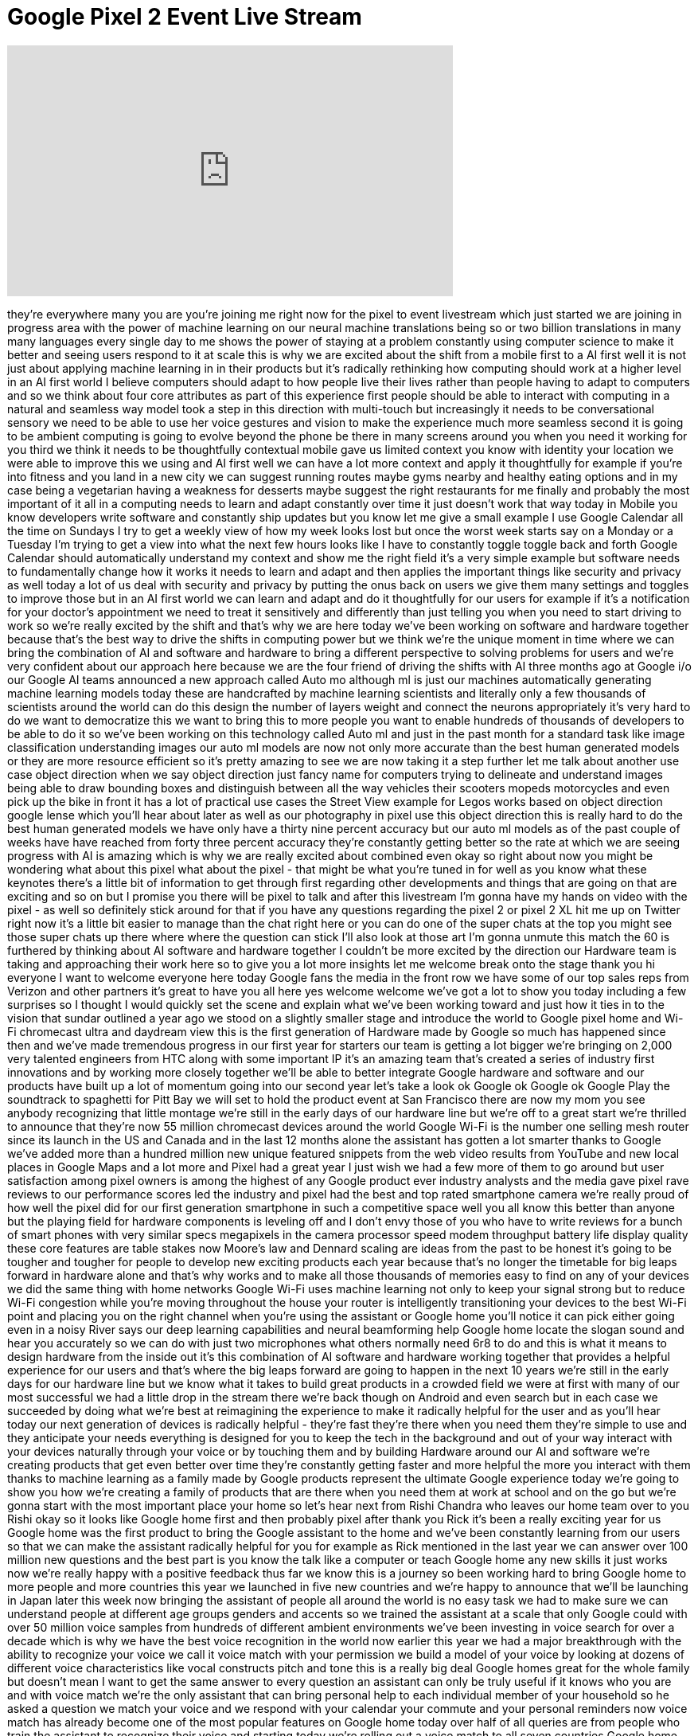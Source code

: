 = Google Pixel 2 Event Live Stream
:published_at: 2017-10-04
:hp-alt-title: Google Pixel 2 Event Live Stream
:hp-image: https://i.ytimg.com/vi/33Z-ix1VLzI/maxresdefault.jpg


++++
<iframe width="560" height="315" src="https://www.youtube.com/embed/33Z-ix1VLzI?rel=0" frameborder="0" allow="autoplay; encrypted-media" allowfullscreen></iframe>
++++

they're everywhere many you are you're
joining me right now for the pixel to
event livestream which just started we
are joining in progress area with the
power of machine learning on our neural
machine translations being so or two
billion translations in many many
languages every single day to me shows
the power of staying at a problem
constantly using computer science to
make it better and seeing users respond
to it at scale this is why we are
excited about the shift from a mobile
first to a AI first well it is not just
about applying machine learning in in
their products but it's radically
rethinking how computing should work at
a higher level in an AI first world I
believe computers should adapt to how
people live their lives rather than
people having to adapt to computers and
so we think about four core attributes
as part of this experience first people
should be able to interact with
computing in a natural and seamless way
model took a step in this direction with
multi-touch but increasingly it needs to
be conversational sensory we need to be
able to use her voice gestures and
vision to make the experience much more
seamless second it is going to be
ambient computing is going to evolve
beyond the phone be there in many
screens around you when you need it
working for you
third we think it needs to be
thoughtfully contextual mobile gave us
limited context you know with identity
your location we were able to improve
this we using
and AI first well we can have a lot more
context and apply it thoughtfully for
example if you're into fitness and you
land in a new city we can suggest
running routes
maybe gyms nearby and healthy eating
options and in my case being a
vegetarian having a weakness for
desserts maybe suggest the right
restaurants for me finally and probably
the most important of it all in a
computing needs to learn and adapt
constantly over time it just doesn't
work that way today in Mobile
you know developers write software and
constantly ship updates but you know let
me give a small example I use Google
Calendar all the time
on Sundays I try to get a weekly view of
how my week looks lost
but once the worst week starts say on a
Monday or a Tuesday I'm trying to get a
view into what the next few hours looks
like I have to constantly toggle toggle
back and forth
Google Calendar should automatically
understand my context and show me the
right field it's a very simple example
but software needs to fundamentally
change how it works it needs to learn
and adapt and then applies the important
things like security and privacy as well
today a lot of us deal with security and
privacy by putting the onus back on
users we give them many settings and
toggles to improve those but in an AI
first world we can learn and adapt and
do it thoughtfully for our users for
example if it's a notification for your
doctor's appointment we need to treat it
sensitively and differently than just
telling you when you need to start
driving to work so we're really excited
by the shift and that's why we are here
today we've been working on software and
hardware together because that's the
best way to drive the shifts in
computing power but we think we're the
unique moment in time where we can bring
the combination of AI and software and
hardware to bring a different
perspective to solving problems for
users and we're very confident about our
approach here because we are the four
friend of driving the shifts with AI
three months ago at Google i/o our
Google AI teams announced a new approach
called Auto mo
although ml is just our machines
automatically generating machine
learning models today these are
handcrafted by machine learning
scientists and literally only a few
thousands of scientists around the world
can do this design the number of layers
weight and connect the neurons
appropriately it's very hard to do we
want to democratize this we want to
bring this to more people you want to
enable hundreds of thousands of
developers to be able to do it so we've
been working on this technology called
Auto ml and just in the past month for a
standard task like image classification
understanding images our auto ml models
are now not only more accurate than the
best human generated models or they are
more resource efficient so it's pretty
amazing to see we are now taking it a
step further let me talk about another
use case object direction when we say
object direction just fancy name for
computers trying to delineate and
understand images being able to draw
bounding boxes and distinguish between
all the way vehicles their scooters
mopeds motorcycles and even pick up the
bike in front it has a lot of practical
use cases the Street View example for
Legos works based on object direction
google lense which you'll hear about
later as well as our photography in
pixel use this object direction this is
really hard to do the best human
generated models we have only have a
thirty nine percent accuracy but our
auto ml models as of the past couple of
weeks have have reached from forty three
percent accuracy they're constantly
getting better so the rate at which we
are seeing progress with AI is amazing
which is why we are really excited about
combined even
okay so right about now you might be
wondering what about this pixel what
about the pixel - that might be what
you're tuned in for well as you know
what these keynotes there's a little bit
of information to get through first
regarding other developments and things
that are going on that are exciting and
so on but I promise you there will be
pixel to talk and after this livestream
I'm gonna have my hands on video with
the pixel - as well so definitely stick
around for that if you have any
questions regarding the pixel 2 or pixel
2 XL hit me up on Twitter right now it's
a little bit easier to manage than the
chat right here or you can do one of the
super chats at the top you might see
those super chats up there where where
the question can stick I'll also look at
those art I'm gonna unmute this match
the 60 is furthered by thinking about AI
software and hardware together I
couldn't be more excited by the
direction our Hardware team is taking
and approaching their work here so to
give you a lot more insights let me
welcome break onto the stage thank you
hi everyone I want to welcome everyone
here today Google fans the media in the
front row we have some of our top sales
reps from Verizon and other partners
it's great to have you all here yes
welcome welcome
we've got a lot to show you today
including a few surprises so I thought I
would quickly set the scene and explain
what we've been working toward and just
how it ties in to the vision that sundar
outlined a year ago we stood on a
slightly smaller stage and introduce the
world to Google pixel home and Wi-Fi
chromecast ultra and daydream view this
is the first generation of Hardware made
by Google so much has happened since
then and we've made tremendous progress
in our first year
for starters our team is getting a lot
bigger we're bringing on 2,000 very
talented engineers from HTC along with
some important IP it's an amazing team
that's created a series of industry
first innovations and by working more
closely together we'll be able to better
integrate Google hardware and software
and our products have built up a lot of
momentum going into our second year
let's take a look ok Google ok Google ok
Google Play the soundtrack to spaghetti
for Pitt Bay we will set to hold the
product event at San Francisco there are
now
my mom
you see anybody recognizing that little
montage we're still in the early days of
our hardware line but we're off to a
great start we're thrilled to announce
that they're now 55 million chromecast
devices around the world Google Wi-Fi is
the number one selling mesh router since
its launch in the US and Canada and in
the last 12 months alone the assistant
has gotten a lot smarter thanks to
Google we've added more than a hundred
million new unique featured snippets
from the web video results from YouTube
and new local places in Google Maps and
a lot more and Pixel had a great year I
just wish we had a few more of them to
go around
but user satisfaction among pixel owners
is among the highest of any Google
product ever industry analysts and the
media gave pixel rave reviews to our
performance scores led the industry and
pixel had the best and top rated
smartphone camera
we're really proud of how well the pixel
did for our first generation smartphone
in such a competitive space well you all
know this better than anyone but the
playing field for hardware components is
leveling off and I don't envy those of
you who have to write reviews for a
bunch of smart phones with very similar
specs megapixels in the camera processor
speed modem throughput battery life
display quality these core features are
table stakes now Moore's law and Dennard
scaling are ideas from the past to be
honest it's going to be tougher and
tougher for people to develop new
exciting products each year because
that's no longer the timetable for big
leaps forward in hardware alone and
that's why works and to make all those
thousands of memories easy to find on
any of your devices we did the same
thing with home networks Google Wi-Fi
uses machine learning not only to keep
your signal strong but to reduce Wi-Fi
congestion while you're moving
throughout the house your router is
intelligently transitioning your devices
to the best Wi-Fi point and placing you
on the right channel when you're using
the assistant or Google home you'll
notice it can pick either going even in
a noisy River says our deep learning
capabilities and neural beamforming
help Google home locate the slogan sound
and hear you accurately so we can do
with just two microphones what others
normally need 6r8 to do and this is what
it means to design hardware from the
inside out it's this combination of AI
software and hardware working together
that provides a helpful experience for
our users and that's where the big leaps
forward are going to happen in the next
10 years we're still in the early days
for our hardware line but we know what
it takes to build great products in a
crowded field we were at first with many
of our most successful we had a little
drop in the stream there we're back
though on Android and even search but in
each case we succeeded by doing what
we're best at
reimagining the experience to make it
radically helpful for the user and as
you'll hear today our next generation of
devices is radically helpful - they're
fast they're there when you need them
they're simple to use and they
anticipate your needs everything is
designed for you to keep the tech in the
background and out of your way interact
with your devices naturally through your
voice or by touching them and by
building Hardware around our AI and
software we're creating products that
get even better over time they're
constantly getting faster and more
helpful the more you interact with them
thanks to machine learning as a family
made by Google products represent the
ultimate Google experience today we're
going to show you how we're creating a
family of products that are there when
you need them at work at school and on
the go but we're gonna start with the
most important place your home so let's
hear next from Rishi Chandra who leaves
our home team over to you Rishi
okay so it looks like Google home first
and then probably pixel after thank you
Rick it's been a really exciting year
for us Google home was the first product
to bring the Google assistant to the
home and we've been constantly learning
from our users so that we can make the
assistant radically helpful for you
for example as Rick mentioned in the
last year we can answer over 100 million
new questions and the best part is you
know the talk like a computer or teach
Google home any new skills it just works
now we're really happy with a positive
feedback thus far we know this is a
journey so been working hard to bring
Google home to more people and more
countries this year we launched in five
new countries and we're happy to
announce that we'll be launching in
Japan later this week
now bringing the assistant of people all
around the world is no easy task we had
to make sure we can understand people at
different age groups genders and accents
so we trained the assistant at a scale
that only Google could with over 50
million voice samples from hundreds of
different ambient environments we've
been investing in voice search for over
a decade which is why we have the best
voice recognition in the world now
earlier this year we had a major
breakthrough with the ability to
recognize your voice we call it voice
match with your permission we build a
model of your voice by looking at dozens
of different voice characteristics like
vocal constructs pitch and tone this is
a really big deal Google homes great for
the whole family
but doesn't mean I want to get the same
answer to every question an assistant
can only be truly useful if it knows who
you are and with voice match we're the
only assistant that can bring personal
help to each individual member of your
household so he asked a question we
match your voice and we respond with
your calendar your commute and your
personal reminders now voice match has
already become one of the most popular
features on Google home today over half
of all queries are from people who train
the assistant to recognize their voice
and starting today we're rolling out a
voice match to all seven countries
Google home will be available now
another popular feature is hands-free
calling you can use your Google home to
call any landline or mobile number in
the US or Canada for free without any
additional apps or accessories it just
works and I'm happy to announce they'll
be bringing hands-free calling to the UK
later this year and starting today you
could call out with your own personal
mobile number so whatever you're calling
will know it's you you just need to
verify your number to the Google home
app and of course with voice match we
can recognize your voice to make sure we
call your contact with your personal
number and history calling also has the
intelligence of Google built right in
just say hey Google call the bakery on
24th Street okay
calling no eval
bakery we do the hard work to figure out
which business you want to call thanks
to Google's deep expertise in local
search making a call has never been
easier I'm probably gonna order a lot
more pizza so to kick things off I like
the welcome Giulio lead designer for
Home Hardware
Thank You Ricci I'm thrilled to share
with you how he thinks design is
redefining technology in the home you
heard Rick mention earlier today that
everything in a hardware line is
designed to fit into your life the home
is the special intimate place and people
are very selective about what they
welcome into it you don't want to fill
it with black plastic complicated
buttons and random blinking lights our
vision is to build simple helpful
solutions that work in the background
helping you when you need it and staying
out of the way when you don't so here's
what that means to us we design for the
spaces our products live in and we take
inspiration from the materials and
colors that people already use to make
their home more warm and inviting second
when designing for real hopes form and
sites really matters for creating
something that actually fits into any
room or on any surface and lastly the
way you interact with our products has
to be so intuitive you never even have
to think about it and so simple that the
entire household can use it with that we
are introducing mini the newest member
of the Google home family
the first thing you might notice is the
striking simplicity of the design its
sleek and smooth with no corners or
edges and it's small enough to be placed
in anywhere in your home
it makes Google home more accessible to
more people in more rooms and as you can
see almost the entire enclosure is made
out of fabric
and it's not just about aesthetics its
core to the product experience that is
why we created this material from
scratch right down to the yarn it needed
to be durable and soft but also
transparent enough to let through both
light and sound this perfect balance
allows for all of mehness technology to
be thoughtfully tucked away underneath
the clean simple enclosure so the four
LED lights under the fabric are there
when you need them lighting up to show
you that it hears you or it's thinking
and you can control it by touch give the
fabric a quick tap to pause your music
adjust the volume or talk to your
assistant we thought a lot about how to
get great sound with such a small
product - we embrace mini circular shape
to project 360 degree sound so it's
really crisp no matter where you stand
in the room it would be surprised how
amazing the quality is and if you want
bigger sound you can easily connect mini
to any chromecast built-in speaker
wirelessly we created mini in three
beautiful colors coral chalk and
charcoal colored really matters in the
home this is the place where we choose
our drapes and carpets and pink colors
with so much care we brought that same
level of care for many for the chalk
color alone it took us 157 tries before
we found the perfect shade of grey so
that's Google home mini with all the
power of the goo
assistant you can make it your sous chef
in the kitchen
you're white noise machine and their
nursery your voice Ramona Priya TV in
the living room or your alarm clock in
the bedroom or all of the above Minnie
will retail for just $49 in the u.s.
gonna be available for pre-order online
starting today and in stores starting
October 19th from major retailers we're
also really happy to announce that
Minnie is coming to all seven Google
home countries so with that let's take a
look at this ad that will launch later
this week with this little thing
well it's dude a little mini you put it
in round it and control it with your
voice hey Google Play my fun playlist
okay playing now it's also or no control
and a white box and a sous-chef let it
cool for 10 minutes it can play this on
TV or that on the internet it can tell
you the weather will or if your flights
delayed because of the weather
and it knows the difference between you
I see
so if you go hey Google call Alex it
won't call your husband's friend Alex
it'll call your friend Alex colleague
Alex hey how are you okay gotta go girl
anyway it's May but st. people who help
you find stuff on the Internet so you
know no biggie it's smaller than a donut
in weighs less than a full-grown
chipmunk put out the nuts it's powered
by the Google assistant
so it has Google Maps Google Calendar it
gets you to all your music block of your
favorite shows all of YouTube and lots
and lots and lots of other stuff you
love oh good left 150 bucks yeah if
Google Hill minutes a little help at
home like only Google can okay so it's a
price point thing it might be more
approachable you know more people now 49
bucks put them all over your house we
also want to share how the Google
assistant continues to get better over
time
from the start we've been helping
everyone people with their everyday
routines for example one of my favorite
features is my day which gives me a
personalized briefing of my important
events of the day and with voice match
each member of the house can get their
own unique start to the morning routine
well soon we're going to be extending
routines in two important ways first
we're adding more routines to help you
with those everyday moments like getting
ready to leave for work coming home in
the evening or turning in for the night
second we're adding additional actions
to the routines so now when I say good
morning I not only get my personal
briefing but I also can turn on the
lights start the coffee maker and even
play my favorite morning playlist this
kind of help is exactly what I need to
get my day started now another ritual
for me in the morning is I'm always
looking for iPhone before heading to
work well Google assistant can help
there to just say hey Google Find My
Phone and will automatically ring your
Android phone even if it's on silent
mode and for iPhone users we just give
you a call it's gonna it saves me five
to seven minutes every morning
now we're also working to make the smart
home work better for you the Google
assistant can now voice control over a
thousand different smart home products
from over a hundred brands and even more
importantly we brought our deep
expertise of natural language processing
to make it easier to voice control in a
more conversational way so for example
if I want to change the temperature
I shouldn't have to remember the current
thermostat set it I should be able to
say hey Google make it warmer okay
warming up the living room your sister
knows what warmer means I will just take
care of it for you now voice control is
just the start we believe the next
evolution of the smart home is to bring
real intelligence to the home so it can
behave in a more thoughtful way your
home should smartly adjust to you not
the other way around so Google and nest
are working together to reimagine the
smart home to tell you more I like to
welcome Yogi CTO of Nest
Thank You Rishi a nest we like to talk
about the thoughtful hell one that takes
care of the people inside it and the
world around it we recently took a big
step forward in achieving that goal by
doubling our portfolio by shipping six
new hardware products when I love about
nest growing ecosystem is that we
combine the best-in-class hardware and
machine learning to help make people's
lives easier and your nest experience
reaches a whole new level when it's
combined with Google products let me
show you three examples of how we can
provide you with even more help a help
with nest cam good at home and
chromecast we can help keep you keep an
eye on your home chef with your voice so
if you hear some unexpected sound and by
the front door and I'm in the back with
the family room without my phone I can
just say ok Google show me the entryway
ok streaming the entryway and then I
realize it's not an intruder but my pet
pig Cayenne and she's found the leftover
lunch in my son's backpack sadly this
has happened more than once and if I
want to keep it for later for my kids I
can simply say ok Google save me this
clip to show them why we don't leave
food in our backpacks with our new video
doorbell nest hello we can also start to
solve some of our common pain points
through Google and nest integrated
computer techni computer vision
technologies of course most of us want
to know who's at the door before we get
off the couch through a feature called
familiar faces nest hello we'll be able
to
the people that you ask it to remember
so when their doorbell rings and nests
hello recognizes the person at the door
it will automatically broadcast that
information to Google home devices in
the house
auntie Suzie is at the front door and
you don't even have to ask
and if nestling doesn't know who's at
the door you can just say ok Google show
me who's at the front door and we will
stream your camera feed right to your TV
this is another great example of what
Google and Ness can do together and this
last one is my favorite your home can
soon get ready for the night just with a
simple command as Rishi mentioned you
can personalize your routine to include
actions for nest products so all I have
to say is hey Google good night ok let's
get ready for bed
I've armed your security system your
first calendar event is tomorrow at 9:00
a.m. your alarm is set for 7:00 a.m.
sleep well in the background my fitness
my assistant is also turning my security
camera on adjusting the thermostat and
turning off the lights this really
simplifies my life and gives me the
peace of mind that I cannot get any
other way
together nest and Google deliver an
ecosystem a product that makes your home
more secure and energy-efficient more
connected and entertaining with the best
home assistant experience our close
collaboration make this product work
seamlessly together and help us get one
step closer to a truly thoughtful
on that note to tell you more about
Google system let me welcome we should
be back on stage
alright so better integration nest
products if you have then you add home
to them and you can see the automation
goes King a more thoughtful home it's
just one way to help make our jointly
hectic family lives a little easier you
know the Google assistant already
provides a lot of help from using your
voice to order more diapers playing a
lullaby in the nursery checking the
traffic those piano lessons or easily
giving grandma a call now if you're like
me make me hard to gather the household
together for those family moments like
dinnertime a movie night well the help
we're launching a new feature called
broadcast it's real easy just say hey
Google broadcast it's time to leave for
school got it broadcasting now the
assistant will broadcast some message to
all the other Google home devices in my
house it's really great parents are
gonna love this feature kids in kids are
gonna hate this feature but that's what
makes it useful speaking of kids we
think Google home has a lot of potential
with to help kids and families voice
interactions so simple and easy to use
kids are naturally drawn to it so we
want to be thoughtful about what it
would take to deliver a great kids
experience we conducted research with
hundreds of parents and kids from across
the country from different backgrounds
so first we're announcing support for
family link accounts on Google home
these are Google accounts that parents
can create for children under 13 they
can manage it within the family link app
and as we all know kids have their own
unique way of speaking sometimes it can
be a little hard to understand even for
us parents well fortunately we've
improved our voice recognition accuracy
for kids so the assistant can understand
them too and finally we're introducing
over 50 new experiences with the Google
assistant to help kids learn something
new
explore new interests imagine with story
time or just share laughs the whole
family so let me show you how my kids
and their friends had some fun this
weekend ready to savor musical champion
which was the first planet to be
discovered using it I can tell you as a
parent it's great to see the kids
without their screens and sharing
experiences together as easy to get
started just say hey did it right let's
learn to play science quizzes for top-2
an astronaut or try hey Google let's
play a game to play musical chairs or
tackle a riddle
and finally hey Google tell me a story
to your classics like Snow White or
original stories like the chef to love
potatoes better bring this up Jack still
likes the stories and Star Wars
we're getting many other top brands in
the family space including Warner
Brothers and Sports Illustrated kids and
starting today we're opening up the
actions on Google platform for
developers to create experiences
specifically for families and kids all
these new family features will be
rolling out later this month across all
Google home devices ok finally I have
one more exciting edition to share
that's coming to the Google home family
big one
so this is a smart idea right because
now it becomes your Bluetooth speaker
your main Bluetooth speaker also of
course you can put them all over your
house this is a this is becoming a Sonos
competitor now
well I gotta make it seem like they
sound good say hello to peace our
biggest and best sounding Google home
ever
just like the pixel reimagine the camera
will do the same with sound but the
combination of great hardware and
software powered by Google's machine
learning capabilities that's cool now it
starts with a strong foundation of great
hardware the first thing you'll notice
is how we obsess over the base its to
4.5 inch woofers have 22 millimeters of
excursion and extremely high range for
their size that means these Wolfers can
move a lot of air allowing max to really
hit those low frequencies and max can
play loud really loud it's one of 20
times more powerful than Google home so
to fill any room in your house with
amazing audio now great hardware alone
isn't sufficient for great sound the
challenge of speakers today is that
they're tuned for ideal acoustic
conditions but they fall short in the
real world that's why it always sounds
different in the store than in your home
the sound great the speaker needs to
adjust to you in your home so today
we're announcing smart sound a new audio
experience powered by Google's AI it
allows max to adapt to you your
environment your context your
preferences so for example if you set up
a speaker on your wall on a shelf in a
corner fairly common places it can
dramatically change the sound balance of
the speaker and make the music sound
muddy and the vocals lose clarity well
with smart sound we automatically tune
the speaker to correct for this effect
using a machine learning model trained
with thousands of different room
configurations what's really cool this
is all done dynamically so if you decide
to move max a few feet it'll compensate
within seconds and overtime smart sound
will automatically adapt the sound to
fake your context lowering the volume in
the morning raising the volume when the
dishwasher is running or just a jus
adjusting the tuning bass the typing
maybe you're listening to whether it be
music podcasts or news it's about
delivering a consistent crisp thoughtful
sound experience
one that's tailored to your home and
your moments now great sound only
matters you can play a lot of great
content well YouTube music you'll have
access to the world's broadest catalog
of songs remixes and covers and we also
support all free and paid Spotify users
along with other top music services just
use your voice to start playing your
favorite tunes max also supports casts
Bluetooth and stereo aux input so you
play anything from your phone or plug in
that record player to breathe new life
into that vinyl collection and of course
max has a Google assistant built right
in we made your assistant can hear you
even when the music is blasting using
your unique microphone placement and
Google's neural beamforming technology
and with voice match the assistant can
become your own personal DJ we recognize
your voice and we can play playlists and
music stations personalized to you and
Google home max is designed to be
incredibly versatile and fit naturally
in your home you can stand it up
vertically place it horizontally
whatever it's makes sense for your space
its base magnetically pops into place so
when you change Max's orientation there
aren't any rubber feet where they don't
need to be we thought through every
detail and finally max works seamlessly
with the Google home family and hundreds
of chromecast built-in speakers so you
can use multi room to sync every room in
your house with immersive sound Google
home max will be available starting
December for $399 and will come in two
colors chalk and charcoal now will
Edition launched in the US with more
countries coming early next year and
make sure you have an amazing sound
experience out of the box we're
providing a free 12 month subscription
to YouTube red which includes YouTube
music ad free we think you're gonna
really love the newest members of the
Google home family along with the
updates to the Google assistant they
represent a big leap forward and type of
helpfulness yeah fun and sound you can
expect from Google in the home and the
clothes we gave max to a music lover to
get their thoughts let's take a look
I'm a producer in a DJs I'm not
classically trained but I'm obsessed
with music I listen to music all day
long I'm constantly being critical of
Milan music of Misrata here watch this
hey Google Play particular by Major
Lazer sure particular by Major Lazer &amp;
DJ maphorisa here it is on YouTube every
room I have music my bedrooms living
room we'll turn it up
hey Google play the song that goes
whistles like Linda all right
no no better by Major Lazer here it is
on YouTube you can find the periphery of
walls and where it is located and room
have that technology to understand where
it is and to adjust appropriately is
amazing that sounds great and that's
this is the system if people could
actually hear what we're giving them
from what it leaves our studio that
would be amazing that's what they need
producer artists for love anchor will
turn it all the way up so this is
obviously this is a play at Sonos boughs
all the home audio systems that they try
to cover the whole home which I mean
that didn't exist before at least not
from Google as you just saw there's so
much amazing innovation happening in the
home space and at the same time our
phones have evolved become the most
trusted devices in our lives but you
ever wonder why the laptop experience
has been basically the same for the past
20 years so while the laptop experience
hasn't changed all that much how we use
technology in our lives
definitely has we live online we create
and collaborate more than ever we use
tons of apps every day and we're
constantly jumping between our phone
tablet and laptop to get things done and
have fun should we be able to do
whatever we want on whatever device is
in front of us we think so we worked
hard to combine the most helpful parts
of a laptop a tablet and a smartphone to
fit how we use technology today meet
Google pixel book the high-performance
Chromebook
takes a pixel of reimagines laptop
experience by marrying the best of
premium performance hardware the speed
simplicity and security of Chrome OS the
smarts of the Google assistant and all
your favorite apps pixel book is the
perfect example of how we combine the
best of hardware and software with AI at
the center we'll start with a stunning
versatile design pixel book is the
thinnest lightest laptop we've ever made
at just around 10 millimeters thin and a
kilogram light in fact it's so light I
find myself constantly checking my bag
to make sure I haven't forgotten it
pixel book easily adapts with a 4 in 1
design so it's built for the many ways
said you want to use it one key when
you're at your most productive
it's an incredible laptop fold the
keyboard underneath and easily watch
videos or play your favorite games use
pixel book as a tablet to catch up on
the latest news or read a book to Point
C it's the first convertible laptop that
actually feels gentles use as a tablet
prop it up into tent mode to share your
screen or follow along with the recipe
in the kitchen use it however you want
because pixel book adapts to fit the
office the classroom movie night or even
a long flight pixel phone fans will
appreciate our signature glass inlay on
the lid giving it not only a refined
look but improved wireless performance
the twelve point three inch touchscreen
display
is gorgeously high resolution with
vibrant colors deep blacks and enough
brightness to use outside even on a
sunny day we developed an extremely thin
keyboard that's comfortable to use with
soft touch keys and a backlit design
that helps you work from anywhere and
pixel books trackpad uses touch
processing algorithms that improve
accuracy and Palmer
with Intel Core i5 and i7 processors
pixel book packs a punch it offers
plenty of RAM to handle your
multitasking needs and gives you up to
512 gigs of storage the long lasting
battery provides up to 10 hours of use
from a single charge and plugging in for
just 15 minutes gives you 2 hours of
battery life you can even use your pixel
book charger with your pixel phone
giving you one less thing to carry
around
quick charge on the laptop and in
moments when you don't have access to
Wi-Fi pixel book is smart enough to
automatically connect through your pixel
phone oh we call this instant tethering
it's so much simpler than setting up a
hotspot on my phone and then manually
connection to it on my laptop now let's
take a further look at the software
experience inside pixel book this laptop
is fast it starts up in seconds
stays fast throughout the day and won't
slow down over its lifetime Chrome OS
provides a more secure computing
experience with multiple layers of
security and automatic updates no need
to worry about manual downloads or
annoying security patches to keep your
machine safe and your most important
files are available on your local drive
and securely backed up with Google Drive
so you can access them from anywhere
online or offline we're also excited
ounce that pixel book is the first
laptop with the Google assistant
built-in making it radically helpful
just like you can with your other
devices you can check the weather before
heading out for the day control your
smart home set reminders check if my
packers on your system is there for you
no matter what you're doing
and we've made it easy to interact with
the assistant and all the ways you use
pixel book when its intent or
entertainment mode and the keyboard is
tucked away simply say ok Google Play
future me
and that exact music video I had in mind
starts playing on YouTube other times
though it's not the right moment or
place to talk to your computer like if
you're sitting at a coffee shop or out
in the audience right now so pixel book
has a key that puts the power of the
assistant right at your fingertips
letting you type your request and we're
using your pixel book as a tablet it's
easiest to show your assistant what you
need help with on your screen that's why
we created the new pixel book pants whoa
a smart responsive companion for your
pixel book pen is not dead not yet
just hold the Pens button and circle an
image or text on the screen and the
assistant will take action when you're
browsing through a blog and discover a
new musician you can circle their photo
and the system will give you more
information about that from there you
can check out their Instagram page go to
their YouTube channel get a list of
their songs and more or if you're doing
homework it's just I can help with your
research oh like if you get stuck on a
really unfamiliar concept just circle
the word and the assistant will give you
everything you need powerful man the pen
is also handy for moments when it feels
more natural to write draw or take notes
like when you're using your pixel book
as a tablet the experience using a pen
should be like writing on paper to bring
that experience to life we partnered
with the engineers at Wacom and together
we built the fastest most responsive
stylus experience ever with just 10
milliseconds of latency 60 degrees of
angular awareness and 2000 levels of
pressure sensitivity pixel pixel book
pen uses machine learning for
handwriting recognition and demonstrates
how performance Hardware combined with
our expertise and machine learning
delivers a user experience that just
works better
and shouldn't the apps you know and love
on your phone also be available on your
laptop with pixel book they are pixel
book fully supports Google Play
alright guys how much is it gonna be
guessing me chat over there how much
what's the price
in fact it's never been easier to put
the final touches on your favorite
photos in Adobe Lightroom and then post
them straight to Instagram you can
listen to music from Spotify or download
netflix shows and movies for viewing on
the go pixel book is also perfect for
creativity apps like Evernote AutoCAD
and more snapchat is already one of the
most popular apps among early users and
we're thrilled to announce that the snap
team is working with us to bring an
amazing snapchat experience to the
larger screen on pixel book in addition
to these amazing pixel book experiences
you've seen so far there are many more
developers building for the larger
screen now let's take a look at how
pixel book will fit into your life ok
Google Play discover weekly on Spotify
ok
here comes here comes a price tag so
that's a first look at pixel book a
radically helpful laptop that combines
the best of Google's AI software and
hardware we think you'll love the
beautiful versatile design high
performance hardware and software new
ways to access the assistance and all
your favorite apps it's available in
three configurations so you can choose
the performance memory and storage
that's right for you
pixel book starts at $9.99 mm-hmm okay
and the pixel book pen is $99 both
products will available in the US Canada
and the UK on the Google store and over
a thousand retail locations including
Best Buy pre-orders start today and
nouvion stores beginning October 31st we
can't wait to see how you use pixel book
to work play and create next Mario is
going to come out and talk about our
pixel phones okay brick they're doing a
pixel phones and I just want to remind
you guys as soon as this live event is
over I will have a hands-on video
immediately so don't go anywhere keep it
locked here we go pick some phones
at Google we believe in questioning the
status quo asking more from the world
around us is in our nature after all
Google was built on a single question
what if all the information in the world
was available to everyone everywhere a
big question for us is what if
smartphones got smarter and simpler we
set out the design of phone ourselves
because we believed we could make the
smartphone experience better the first
pixel phone delivered a clean and fast
UI put the Google assistant in your
pocket and brought you and brought you
the best camera ever in a smartphone and
we didn't stop asking big questions or
working to solve big challenges for
users today we're proud to introduce the
Google pixel to design for you with the
best of Google built in we've created
the new pixel in two sizes a 5 inch and
the 6 inch XL with thoughtful design
elements and improvements to the UI
throughout we're bringing you more
Google assistant capabilities we've
added new smart experiences to the
camera and will continue to deliver the
best photography plus we're introducing
some innovative new products to
complement your picks for experience we
do all this by bringing together the
best of hardware software and AI let's
begin with the design we've evolved a
pixels iconic look to be even bolder the
all aluminium body with a premium hybrid
coating
gives it a sleek and clean profile the
soft sculpted back with a distinct side
band feels comfortable and secure in
your hand the refine visor is made of
sturdy gently curved colored glass and
transitions seamlessly into the metal
body we've placed the fingerprint sensor
where your finger naturally Falls it's
extremely accurate secure and it unlocks
faster than any other smartphone we also
added a small pop of color on the power
button for a bit of playfulness over on
the front pixel two's front-facing
stereo speakers are precision tuned to
deliver the perfect balance of volume
clarity and frequency response we place
them so you can comfortably watch videos
in landscape mode without muffling the
audio with your hand if you prefer
headphones use your existing analog
headphones with the included adapter or
your digital USBC headphones for the
highest resolution audio all the way to
your ears or avoid cables altogether
with your upgraded Bluetooth 5.0 support
and high five codecs the smaller 5-inch
pixel tube features a full HD OLED
display and it's as smart as it is
beautiful the display intelligently
selects which specific pixels to turn on
leaving the others perfectly dark for a
100,000 to 1 contrast ratio that's twice
the resolution and more than 10 times
the contrast ratio of phones in its
category with LCD displays pixel two
comes in three colors kind of blue just
black and clearly white we love picking
the color names so let's talk about the
display on the XL the six-inch pixel to
XL was designed with an innovative P
OLED display technology we elegantly
curved the glass to bring the display to
the edges for a full screen immersive
viewing experience the screen supports
18 by 9 q HD plus resolution with over
4.1 million
pixels which equals 538 pixels per inch
for amazing detail we tune the display
to take advantage of the wide color
gamut for vivid and realistic colors
we've integrated a circular polarizer
which lets you enjoy the screen even
while wearing sunglasses and we've
optimized the displays on both phones
for virtual reality they're both
daydream ready the pixel 2 XL comes in
two colors just black and the stylish Li
simple black and white feel free to
choose whichever size pixel you prefer
because you'll get the same great
experience on both we don't set aside
better features for the larger device
both devices shot 7 water and dust
resistant and have an all-new battery
that charge is super fast you get up to
7 hours of charge is just 15 to 60 7 now
Sabrina from the pixel product owner is
going to take us through the new pixel 2
UI and some cool and useful features
thanks Mario we're constantly working to
make a smartphone experience easier and
more helpful and you'll see improvements
throughout the pixel twos UI that helena
starts before you even unlock the phone
let me show you the pixel twos new
always-on display you can see important
information like the time date email and
text notifications and reminders all
without pushing any buttons or unlocking
the device and there's more than just
notifications on your always-on display
have you ever heard a song you loved and
wondered what it was called
with now playing you can just glance
down to see the song name an artist on
your phone
what makes this feature so special is
that the music is identified without
your pixel to sending any information to
Google on device machine-learning
detects a music is playing and matches
it to a database of tens of thousands of
song patterns on your phone in this
example you can see that pixel recognize
the song perfect places by Lorde
from here I can tap on the song title
and I'm taken to this little assistant I
can add this on to my library my
favorite music service like google play
music or Spotify search the web for the
song or even watch the video on YouTube
this features brought me some delightful
moments over the past few months and I'm
finally learning who sings my favorite
songs ok so let's go to a live demo live
demo here we are on the new matrix were
using the live demo you can see here
I've selected one of our live wallpapers
this is from our new collection called
the living universe and if you look
closely you'll notice subtle movements
like the waves crashing on the beach I
love them at the top of the screen
there's a space called at-a-glance where
you can easily see the latest updates on
your day we're starting with calendar
events today with traffic flight status
and more coming soon in this case I can
see that I've got a mysterious meeting
coming up not sure what that's about we
place a Google quick search box at the
bottom of the home screen which we found
that it's easier to reach and we're
making it even more powerful it stays
with you as you swipe across your
screens of apps and widgets a quick tap
into the search box can help me find
anything that I need as I start typing
I can see web search results at the top
but also contacts and apps from my phone
I can even drag an app from here and
drop it right on my home screen we've
also made it faster and easier to get to
the Google assistant on pixel 2 with a
new feature called active edge just give
your pixel a quick squeeze where your
hand naturally holds the phone and ask
for whatever you need
no big speak no big speed button take
the break it to you I just I just
squeeze find it take a selfie one hand
no buttons
our research team investigated dozens of
ways to trigger the assistant but
squeezing the phone felt the most
natural satisfying and efficient after a
lot of work and machine learning
we're able to accurately identify an
intentional squeeze if we're really
proud of how it turned out and it even
works when you're voting in a case so
your assistant is just a quick squeeze
away making lots of common tasks on your
phone fast and easy from calling and
texting friends to controlling your
smart home to enjoying your favorite
music and videos and having the same
assistant at home and on your phone
means the experience is connected across
devices for example I can say to my
phone ok Google broadcast hey I'm almost
home with the pizza so get ready for
dinner and be my voice message is shared
with my family through the Google home
in our kitchen the routines race you
mentioned are coming to the phone as
well that's why we've also customized
routine specifically from long ago the
one I use most is when I'm on my commute
I jump in my car drop my phone in the
cupholder and say ok Google let's go
home
sure let's go your commute home is
currently 27 minutes with heavy
traffic if you take us 101 south you
have one unread text message it's from
mom
it says we'll bring dessert to dinner
tonight here's where you left off in
fresh air have a safe drive I'm Terry
Gross with fresh air super useful all
from resume is my choice right from
right where I left off my assistant even
adjusts the volume so I can hear clearly
on the road and automatically sends a
message to my husband letting him know
I'm on my way like all the new routines
that the assistant will support you can
customize this one based on your
preferences so with a quick squeeze
useful routines on-the-go and an
assistant that keeps getting smarter
pixal continues to be the most helpful
phone around pixel to launch with pure
Android Oreo with features like
notification dots picture and picture
and many more if you already have a
pixel you recently receive the Android
Oreo update and we hope you're enjoying
all the improvements as a pixel user
you'll always be the first to get OS and
security updates without having to do
anything your phone becomes faster more
capable and more secure all the time
next up like Aparna is going to share
some smart helpful new ways to use your
pixel to
have you ever asked yourself what kind
of puppy is that or I want to lose with
that pattern our phones can help us in
many ways
but sometimes the questions we have are
difficult to describe into a search box
as you heard sooner talk about we
believe that as computers can understand
what you see it unleashes a whole new
kind of assistance that's why we started
working on Google Lenz a way to do more
with what you see you're super excited
to bring a preview of land that's as
good as humans we're just getting
started with helping you do more with
what you see be the photo from five
years ago or something right in front of
you in time we want to bring lamps
everywhere super excited to bring a
preview of lens to pixel users first so
you'll start to see this icon appear in
Google Photos and soon Google assistant
we just talked about how the phone can
help you understand the world but it can
also help you place things into the
world that's right that's augmented
reality we see there's a powerful way to
bring the physical and the digital
together that's why we started working
on a our core our augmented reality SDK
for Android and we see that developers
are already using it to create some
amazing experiences I want to show you a
few examples here so let's take house
they're bringing the show room into your
living room using a our with League of
Legends you can watch one of the most
popular eSport games on an AR map built
by grab games and with Lego my favorite
you can build virtual models with
characters that really come to life all
the fun
no LEGO pieces to step on
we at Google are also making some fun
things and our teams have been working
hard to create this new experience we
call it a are stickers it's built right
into the camera and six clues it to
pixel with a are stickers you can
express yourself with playful emojis
like this one food characters here
there's lots to choose from and more
will be added over time our partners are
also making some fun stickers here and I
want to show some of them to you right
now so let's start with the Netflix
original my favorite show stranger
things can wait for season two ready to
see it okay time to set the mood lights
please okay here's Lea using the pixel
camera we're looking at the AR stickers
within the stranger things collection
yes okay
so let's pick up character let's pick
Demi Garden and place him right next to
me okay you need to have a cup of coffee
name notice how the creatures not just
sitting around where you put it right
it's not a dead sticker it's moving it's
reacting to what's around it it's alive
we really pay attention to the motion
the physics the lighting we want to make
it feel like it's actually here is it
let's have some fun this is a great
photo or video by the way please
but let's have some fun here Lia can be
dropped 11 into this
alright ok this is getting interesting
now we have two characters in the scene
and notice how they're not just reacting
to the environment around them they're
reacting to each other and they know
each other's presence that's a big
reaction these interactions make some
really interesting moments here Thank
You Mia now you can be the director of
all kinds of stories and share with
share these with your friends you have
more AR stickers to play with your
favorite characters from SNL YouTube the
NBA and just in time for episode 8 Star
Wars I've been playing with these
stickers at Zoey videos and they look
great and this is because the pixel
camera is specially calibrated for
augmented reality it allows robust
tracking even in low-light conditions
it also supports 60 frames per second
rendering of AR content
you saw how the camera can help us do
more with what we see with google lens
you saw how the camera can bridge the
physical and digital with AR but the
pixel camera also takes awesome photos
so to tell you all about it
we'll have Mario back on stage
thanks a bar now we hear everyday from
users of the first pixel phone that the
camera is one of their favorite features
you can see why in the amazing photos
that people post with the team pixel
hashtag last year pixel received a DxO
score of 89 that was the highest rating
that DxO mark had ever issued to a
smartphone with pixel - we have
reimagined smartphone photography for
great hardware and unparalleled imaging
software tuned by our engineers and
researchers today we're proud to
announce that DxO mark has issued pixel
to an unprecedented score of 98 that's
the highest score of any smartphone
camera let's talk about how we achieve
that and it starts with great hardware
the pixel 2 has a 12 megapixel F 1.8
aperture rear camera with optical image
stabilization we've integrated these
components with our HDR + computational
photography for every photo we take a
burst of shots with short exposure times
to avoid blowing out the highlights
within a line and combine each pixel
algorithmically for optimal color and
contrast all of this happens instantly
with zero shutter lag the results are
stunning with high dynamic range even in
challenging low-light conditions this
year would increase the dynamic range
and improved texture and sharpness and
combined with a new autofocus mechanism
an optical image stabilization to reduce
blur from shaky hands and get amazing
shots every time like this and this
pixel - also brings you portrait mode
but we're implementing it a little bit
differently we're applying Google's
unmatched computational photography and
machine learning portrait mode lets you
take professional-looking shots with a
blurred background to make the
foreground pop like
you might capture with an SLR camera
other smartphones do this by combining
the images from two cameras pixel to
does portrait mode with just one camera
and machine learning what's unique about
pixel 2 is that it can generate a true
depth map with a single lens so you get
beautiful portrait shots without needing
a second camera the way this works is
that the pixel to camera includes a dual
pixel sensor technology this means that
each pixel in an image can contains a
right and a left view the difference in
perspective from those pixels combined
with machine learning models trained on
almost a million photos means that this
works on really hard cases like a busy
colorful background and yes this does
work with objects too and there's more
portrait mode doesn't just work on the
main camera because of the quality of
Google's computational photography with
a single camera you can also take
portrait selfies through the front
camera on both the pixel 2 and the pixel
2 XL the pixel 2 takes amazing videos
too we're applying optical image
stabilization simultaneously with video
stabilization at the same time other
smartphones do optical or digital we do
but don't do both at the same time
during video recording on a pixel - the
OIS Hardware actively corrects shake
artifacts while at the same time the
software based video stabilization uses
intelligent frame look ahead to
stabilize the overall video we call this
fused video stabilization and it's
another example of Google's hardware +
software
+ AI working together the result is less
motion blur even in low-light your
videos look smooth and professional the
pixel 2 camera also supports a feature
called motion photos the photos you take
with your in for the photos you take
your pixel captures up to 3 seconds of
video
the scenes removing uninteresting motion
and applying our unique fuse video
stabilization technology to the results
but of course the proof is in the photos
and videos so we invited some
photographers and producers to test
drive the new camera and they were
stunned by what they can do with the
pixel - Jamie McGurk better known as
13th witness in on Instagram and
filmmaker Zac McTeague documented a
recent trip to New Orleans using just a
pixel - the film you're about to see
uses no attachments fancy rates for
lighting all of the video footage and
stills were captured on pixel - phones
without any image enhancements or color
Corrections
[Laughter]
okay so it seems it seems pretty evident
that the camera is gonna be one of the
compelling features about the next
version of pixel you can see here that
doing a demonstration they claim that
there's no fancy color correction after
the fact post production or rigs to
offer up greater stabilization I think
that interesting stand out from the
previous part of the talk about the
camera is that there's both optical and
electronic image stabilization happening
at the same time of course shaky video
is not something anybody wants and you
know everybody's out there trying to
vlog and do whatever else it is with
their devices having both forms of
stabilization hopefully produces a more
stable image and before and Spencer
color Corrections
now the pixel to camera is simple enough
and smart enough that your photos and
videos can look just as good so the
picture booth photo experience doesn't
end when you take a photo or shoot a
video we want users to be able to easily
find them and store them securely
without having to worry about running
out of storage
after all simple storage and search is
part of what makes a school roll so
we're happy to announce that pixel to
users will continue to get free
unlimited storage for all of the photos
and videos they captured in the highest
resolution including 4k videos and
motion photos this is a big deal this is
a big deal pixel users take twice as
many photos as typical iPhone users and
store an average of 23 gigabytes of
photos and videos per year in Google's
cloud if you handy is iCloud you reach
your free limit in less than three
months with pix or you can safely and
effortless effortlessly store all of
your memories for free with your
permission Google photos automatically
tags and catter
categorizes those thousands of photos
and videos will take with your pixel too
you can search for photos of your
friends of a specific location of dogs
all without the hassle of manually
tagging or sorting finding your photo
the photo you're looking for is our
problem and not yours we're delighted by
what we've been able to achieve with
pixel 2 in terms of photography and our
so excited by all the moments that
you're going to capture so to recap the
smart and simple pixel 2 has everything
you'd expect from a smartphone and some
things you might not a gorgeous display
that brings your apps photos and videos
to life an all-day battery that charges
super fast plus water resistance and
security features to keep your phone in
your data safe easy quick access to the
Google assistant which understands you
and get smarter and more helpful all the
time fun and useful ways to use your
camera like google lens and AR and the
best photography from any phone for
brilliant photos and smooth professional
videos we're also making it easier than
ever to switch to pixel most new pixel
users will be able to transfer their
stuff from their old phone in less than
10 minutes including all of your photos
and iPad and even your eye messages so
let's talk about availability and
pricing pixel 2 with its 5-inch
cinematic display starts at six hundred
and forty nine dollars for the 64
gigabyte version the pixel to excel has
a six inch fullscreen PL LED display and
starts at eight hundred and forty nine
dollars both phones will be available in
six countries Australia Canada Germany
India the UK in the u.s. in the u.s.
we're teaming up with Verizon to bring
you pixel to and you can also buy it on
the Google store and for project five
you can pre-order starting today we're
also excited to make the pixel 2 XL
available in Italy Singapore in Spain
later this year and we have a new family
of cases that makes your pixel truly
yours cakes owners can customize a live
case with a favorite photo plays artwork
or one of your one of our Google Earth
designs we're also launching a rent a
range of soft knit fabric cases in four
colors and more than 250 pixel to
accessories from 25 popular brands will
be the
available through our made for Google
program finally to make sure you're
getting the most out of your new phone
and the Google assistant we're including
a Google home mini with each purchase of
a pixel - and pixel to excel for a
limited size you don't really have
Canada Germany the UK one in the US
so that's the new pixel the radically
helpful smartphone that combines the
best of Google hardware software and AI
we hope you'll love it as much as we do
okay
okay guys there we have it okay pixel to
pixel to excel I told you earlier in
this stream I have a hands-on video it's
coming out in moments in seconds
in fact it's coming up very soon so keep
it keep an eye on the channel I'm gonna
be publishing it any second year I have
four devices in that video that you can
check out closer that I get to actually
handle so the pixel 2 and the pixel 2 XL
just like I said that's the video you
want to see so don't go anywhere not yet
all right so as you've seen we've spent
the past year reimagining a simpler more
helpful smartphone experience we've also
been working on some new products to
make your pixel to experience even
better let's start with the newly
updated Google daydream view our virtual
reality headset we kept everything from
last year that people loved and we made
it even better to start we have a new
lineup of colors that complement this
year is made by Google family we also
upgraded the lenses and the fabrics so
the headset has our widest field of view
yet and is super light and comfortable
of course what matters most in a VR
headset is where it can take you last
year we launched with 25 apps and games
and now we have more than 250
high-quality VR titles we've also seen
that people love going places with VR
videos so we're excited to announce a
slate of premium video content coming to
daydream including multiple new original
series on YouTube VR and on Google Play
Movies you can experience new IMAX
movies available for free to pixel to
owners so you get to hang out with
Tigers
run alongside elephants dive into the
ocean with some sharks and blast into
space
with pixel twos new front firing stereo
speakers these movies sound as amazing
as they'll under threat and now you
might have missed that front front
firing front fiery TV so your friends
and family can see what you're seeing
the new Google daydream view is the best
mobile VR headset on the market and will
be available for $99 today we're also
announcing a smart new audio accessory
that works perfectly with pixel to our
first pair of premium wireless
headphones they're called they're called
Google pixel buds our team designed
pixel buds for great sound delivering
clear highs and deep bass so whether
it's jazz house or a symphony it all
sounds incredible with pixel buds
controlling your music is super simple
because all of the controls are built
into the right earbud you simply tap to
start and stop your music or swipe
forwards and backwards to change the
volume now what's amazing is when you
paired your pixel buds with your pixel 2
you get instant access to the Google
assistant we optimized the experience to
be quick and easy just touch and hold
the earbud and ask your assistant to
play music send a text or give walking
directions all while keeping your phone
in your pocket it can also alert you to
new notifications and read your messages
pixel buds work great with pixel they
even give you access to a new real-time
translation experience it's an
incredible application of Google
Translate powered by machine learning
that's like having a personal translator
by your side to show you how easy this
experience is I'd like to invite Isabel
back on stage for a conversation in her
native language Swedish so Isabel is
going to speak Swedish into her pixel
buds and all hear the English
translation out of pixel twos front
speakers and then
I'll respond in English we go and she'll
hear the Swedish translation in her
pixel ones
to illustrate this today you'll hear
both sides of the conversation okay
hey Isabel how's it going he needs a Ben
who that nagging he open a pack that's
fast
what do you think of these cool new
headphones vertically under my cool
under her Lumina mitten the sign another
dollar to go make a mistake Oh blah so
what were your up here what color should
i get midna LuAnn hi we can fix the
Evalia hmm
yeah throw down sky blue one scallop
acid a rule you are brown or people can
make no CN or Fe under a gray today
between the tweeting there is speed
right it has to be fast to be used so
with pixel buds I can use real-time
Google Translate to have a natural
conversation in 40 languages or letting
you connect with the world around you in
a more natural way by rethinking how
headphone should work connecting it to
cloud-based machine learning and giving
you access with the touch of the finger
Gugu pixel buds come in a pocket-sized
charging case that provide up to 5 hours
of listening time with just one charge
and the case holds multiple charges see
you get up to 24 hours of listening time
when you're on the go
pixel buds are available in clearly
white kind of blue and just black -
beautifully compliment your pixel - and
they'll be available in November for
$159 and pre-orders begin today
the translation I mean we have one more
product to show you it's about
photography now we all love photos a lot
of our photos let us step back into a
moment with friends with family some of
our favorites are the candid ones like
this they capture the essence of the
moment but the problem is to get those
photos someone needs to be the
photographer on duty waiting to press
the shutter button at just the right
moment and we were thinking how do you
capture those fleeting spontaneous
moments while letting yourself be part
of the moment so we've been working on
that and I'm really excited to share an
entirely new type of camera that work to
make your pixel what we call it Google
clips and this first edition is
specifically designed with parents and
pet owners in mind so you can capture
more of those spontaneous smiles first
steps and first tricks now cliff's has
all the things you would expect from a
great camera a high-performance lens a
powerful image sensor it has a shutter
button but that's not what this camera
is all about we reimagine this camera
from the inside out starting with the
software and applying machine learning
to build a camera that takes photos for
you so you can enjoy the moment and
instantly get shots you couldn't get
before thank you
how does all of that work it starts with
an AI engine at the core of the camera
let's talk about what that engine does
when you're behind the camera you look
for people you care about you look for
smiles you look for that moment your dog
starts chasing her tail clips does all
of that for you turn it on and it
captures the moment so you can be in the
moment and because the software is at
the core
the camera it's gonna get smarter over
time
we also reimagine what camera hardware
should do for you clips is tiny it is
almost nothing so you can easily toss it
into your pocket and it's a hands-free
camera so you can get these amazing new
perspectives on your experience and get
yourself in the shot by attaching clips
to almost anything or setting it down
now from the beginning we knew privacy
and control really matter and we've been
thoughtful about this for Clips users
their family and their friends let's
start with the basics it looks like a
camera and it has an indicator light so
everyone knows what the device does next
it looks for stable clear shots people
you know and you help the camera learn
who's important to you and finally all
the machine learning happens on the
device itself so just like any point and
shoot nothing leaves your device until
you decide to save and share it this
approach to designing and engineering
clips required some significant
technical breakthroughs to miniaturize
the type of powerful machine learning
that only a few years ago needed a
supercomputer let's take a look at what
Clips actually captures so here's some
clips I've captured with my family at
home now as you can see it's not just
photos that clips is taking taking
little snippets that capture the whole
moment we call those of course clips you
can save them as a motion photo or
choose any frame to save as a
high-resolution still it's like having
my own photographer shooting and
choosing the best moments for me and I
just have to swipe to save to Google
photos which can automatically make
movies out of your clips in seconds so
that's the new Google clips a new type
of camera that brings together the best
of Google AI software and hardware tell
people more is
we captured genuine candid moments of
family friends and pets clips we coming
soon and selling for $249 take a look at
some of these great clips from our
earliest users enjoy regarding insistent
regarding this product right here is
this idea of like passive computing
right lately where the device or
software can predetermine what you might
want and then do it so you don't have
two buds and clips blends AI with the
best of Google software and high
performance hardware to create new
radically helpful experiences for users
this is our strategy for the Google
hardware team and you've seen it come to
life in all of our new products the two
newest members of the Google home family
the beautiful new pixel phones and our
premium pixel book laptop and of course
the Google assistant is the primary way
we bring an AI to our users your
personal Google is ready to get you to
help you need when you need it
talk to it type show what you see or
just give your phone a squeeze it's the
simplest way to get things done and it
just works so here it is
this year's made by Google family
we've created them as a single set of
products that are designed for you with
familiar elements from soft materials to
curved lines and simple stylish colors
they look great together and they also
work great together and perfectly
demonstrate our approach of reimagining
hardware from the inside out
thanks so much for joining us today
whew live stream viewers take a closer
look at our new products at a redesigned
Google store for everyone here in SF
jazz you'll get to see everything up
close in our demo area outside thank you
so much and enjoy your day there you
have it
the end of the live stream many products
introduced demonstrated there but of
course you're mostly interested in the
pixel to pixel to excel and because of
that I have an exclusive hands-on video
coming out very shortly in fact in 16
minutes at 2:00 p.m. Eastern Time that
video is gonna drop on my channel so if
you're not a subscriber maybe click that
button turn on notifications real quick
because in 16 minutes I'll have a
dedicated hands-on video with close-ups
for various models for different models
the two XL and the pixel two so just if
you're already a subscriber stick around
a couple of minutes time I will also put
a link on my Twitter but it'll be on my
channel page so you can you know you can
take a closer look at this device not
just via the livestream but in my actual
hands you can get my initial impressions
just remember it is a hands-on video I
will have a more extensive review
I haven't had very much time with these
devices so just keep that in mind when
you go watch the video coming up like I
said in 16 minutes so I'm gonna go ahead
and end this here 2 p.m. now 15
it's time hands-on video on the channel
okay all right I'm going to end this
here thanks for joining for the live
stream as well